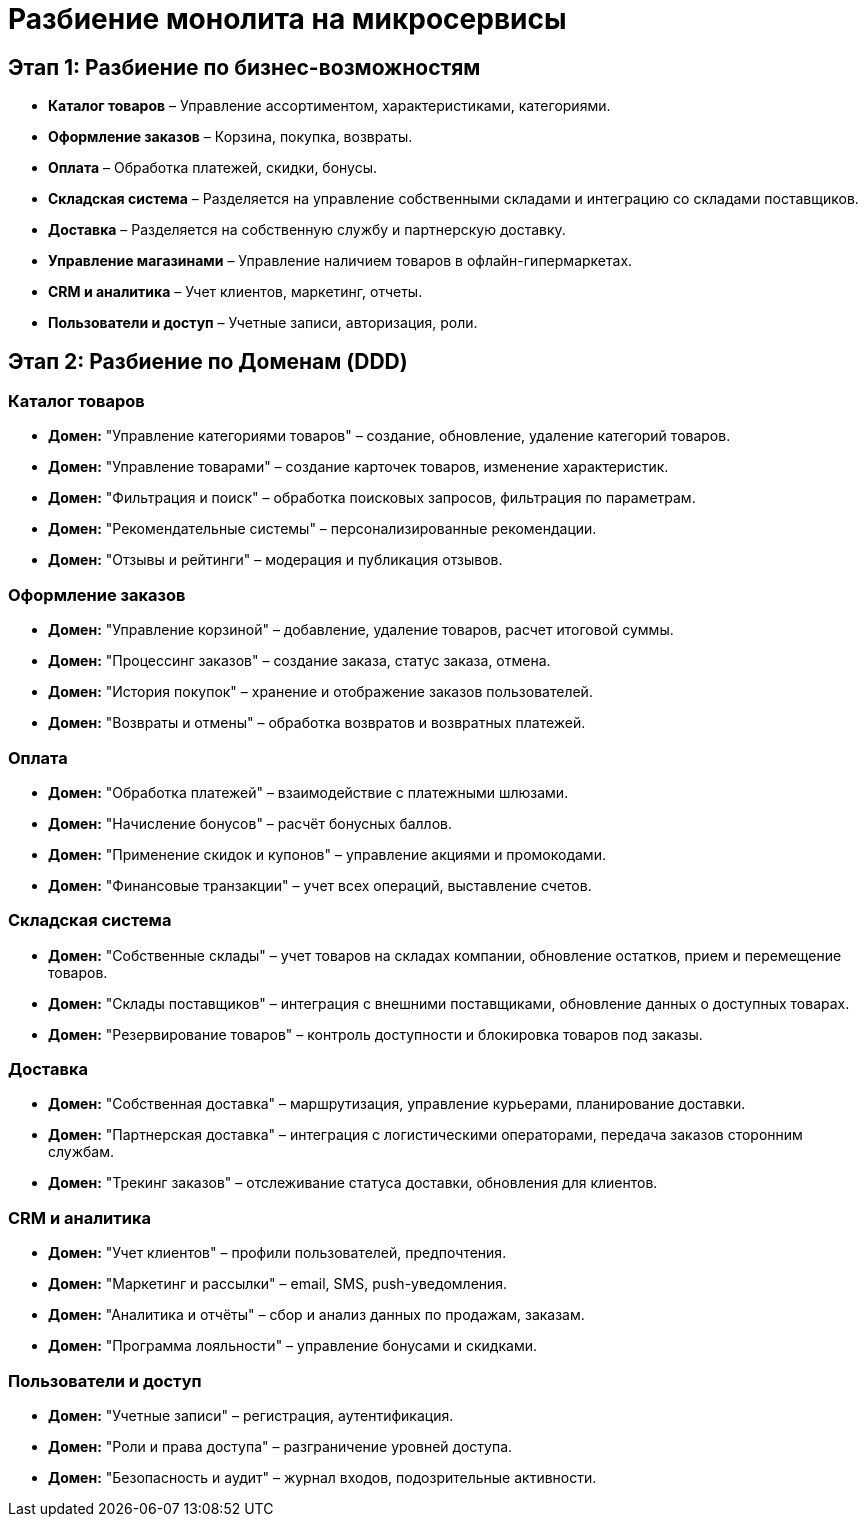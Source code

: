 = Разбиение монолита на микросервисы

== Этап 1: Разбиение по бизнес-возможностям

* *Каталог товаров* – Управление ассортиментом, характеристиками, категориями.
* *Оформление заказов* – Корзина, покупка, возвраты.
* *Оплата* – Обработка платежей, скидки, бонусы.
* *Складская система* – Разделяется на управление собственными складами и интеграцию со складами поставщиков.
* *Доставка* – Разделяется на собственную службу и партнерскую доставку.
* *Управление магазинами* – Управление наличием товаров в офлайн-гипермаркетах.
* *CRM и аналитика* – Учет клиентов, маркетинг, отчеты.
* *Пользователи и доступ* – Учетные записи, авторизация, роли.

== Этап 2: Разбиение по Доменам (DDD)

=== Каталог товаров
* *Домен:* "Управление категориями товаров" – создание, обновление, удаление категорий товаров.
* *Домен:* "Управление товарами" – создание карточек товаров, изменение характеристик.
* *Домен:* "Фильтрация и поиск" – обработка поисковых запросов, фильтрация по параметрам.
* *Домен:* "Рекомендательные системы" – персонализированные рекомендации.
* *Домен:* "Отзывы и рейтинги" – модерация и публикация отзывов.

=== Оформление заказов
* *Домен:* "Управление корзиной" – добавление, удаление товаров, расчет итоговой суммы.
* *Домен:* "Процессинг заказов" – создание заказа, статус заказа, отмена.
* *Домен:* "История покупок" – хранение и отображение заказов пользователей.
* *Домен:* "Возвраты и отмены" – обработка возвратов и возвратных платежей.

=== Оплата
* *Домен:* "Обработка платежей" – взаимодействие с платежными шлюзами.
* *Домен:* "Начисление бонусов" – расчёт бонусных баллов.
* *Домен:* "Применение скидок и купонов" – управление акциями и промокодами.
* *Домен:* "Финансовые транзакции" – учет всех операций, выставление счетов.

=== Складская система
* *Домен:* "Собственные склады" – учет товаров на складах компании, обновление остатков, прием и перемещение товаров.
* *Домен:* "Склады поставщиков" – интеграция с внешними поставщиками, обновление данных о доступных товарах.
* *Домен:* "Резервирование товаров" – контроль доступности и блокировка товаров под заказы.

=== Доставка
* *Домен:* "Собственная доставка" – маршрутизация, управление курьерами, планирование доставки.
* *Домен:* "Партнерская доставка" – интеграция с логистическими операторами, передача заказов сторонним службам.
* *Домен:* "Трекинг заказов" – отслеживание статуса доставки, обновления для клиентов.

=== CRM и аналитика
* *Домен:* "Учет клиентов" – профили пользователей, предпочтения.
* *Домен:* "Маркетинг и рассылки" – email, SMS, push-уведомления.
* *Домен:* "Аналитика и отчёты" – сбор и анализ данных по продажам, заказам.
* *Домен:* "Программа лояльности" – управление бонусами и скидками.

=== Пользователи и доступ
* *Домен:* "Учетные записи" – регистрация, аутентификация.
* *Домен:* "Роли и права доступа" – разграничение уровней доступа.
* *Домен:* "Безопасность и аудит" – журнал входов, подозрительные активности.